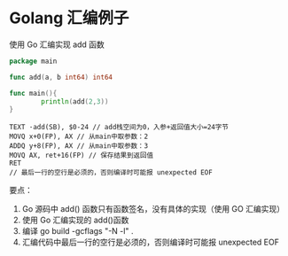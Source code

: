 * Golang 汇编例子

使用 Go 汇编实现 add 函数

#+begin_src go
package main

func add(a, b int64) int64

func main(){
        println(add(2,3))
}
#+end_src

#+begin_src assembly
TEXT ·add(SB), $0-24 // add栈空间为0，入参+返回值大小=24字节
MOVQ x+0(FP), AX // 从main中取参数：2
ADDQ y+8(FP), AX // 从main中取参数：3
MOVQ AX, ret+16(FP) // 保存结果到返回值
RET
// 最后一行的空行是必须的，否则编译时可能报 unexpected EOF
#+end_src


要点：

1. Go 源码中 add() 函数只有函数签名，没有具体的实现（使用 GO 汇编实现）
2. 使用 Go 汇编实现的 add()函数
3. 编译 go build -gcflags "-N -l" .
4. 汇编代码中最后一行的空行是必须的，否则编译时可能报 unexpected EOF



